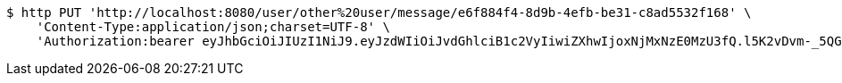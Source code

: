 [source,bash]
----
$ http PUT 'http://localhost:8080/user/other%20user/message/e6f884f4-8d9b-4efb-be31-c8ad5532f168' \
    'Content-Type:application/json;charset=UTF-8' \
    'Authorization:bearer eyJhbGciOiJIUzI1NiJ9.eyJzdWIiOiJvdGhlciB1c2VyIiwiZXhwIjoxNjMxNzE0MzU3fQ.l5K2vDvm-_5QG1GkW254O3aiF4mESYD1u6uvt2p692o'
----